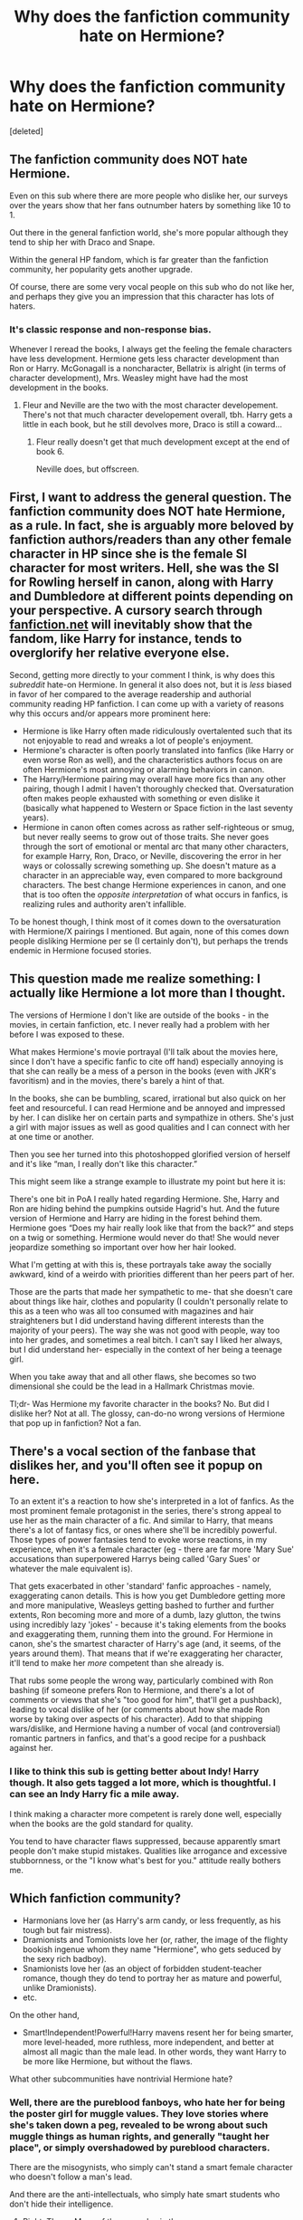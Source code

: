 #+TITLE: Why does the fanfiction community hate on Hermione?

* Why does the fanfiction community hate on Hermione?
:PROPERTIES:
:Score: 0
:DateUnix: 1573061649.0
:DateShort: 2019-Nov-06
:END:
[deleted]


** The fanfiction community does NOT hate Hermione.

Even on this sub where there are more people who dislike her, our surveys over the years show that her fans outnumber haters by something like 10 to 1.

Out there in the general fanfiction world, she's more popular although they tend to ship her with Draco and Snape.

Within the general HP fandom, which is far greater than the fanfiction community, her popularity gets another upgrade.

Of course, there are some very vocal people on this sub who do not like her, and perhaps they give you an impression that this character has lots of haters.
:PROPERTIES:
:Author: InquisitorCOC
:Score: 30
:DateUnix: 1573064052.0
:DateShort: 2019-Nov-06
:END:

*** It's classic response and non-response bias.

Whenever I reread the books, I always get the feeling the female characters have less development. Hermione gets less character development than Ron or Harry. McGonagall is a noncharacter, Bellatrix is alright (in terms of character development), Mrs. Weasley might have had the most development in the books.
:PROPERTIES:
:Score: 1
:DateUnix: 1573064857.0
:DateShort: 2019-Nov-06
:END:

**** Fleur and Neville are the two with the most character developement. There's not that much character developement overall, tbh. Harry gets a little in each book, but he still devolves more, Draco is still a coward...
:PROPERTIES:
:Author: Ash_Lestrange
:Score: 4
:DateUnix: 1573065369.0
:DateShort: 2019-Nov-06
:END:

***** Fleur really doesn't get that much development except at the end of book 6.

Neville does, but offscreen.
:PROPERTIES:
:Score: 2
:DateUnix: 1573065740.0
:DateShort: 2019-Nov-06
:END:


** First, I want to address the general question. The fanfiction community does NOT hate Hermione, as a rule. In fact, she is arguably more beloved by fanfiction authors/readers than any other female character in HP since she is the female SI character for most writers. Hell, she was the SI for Rowling herself in canon, along with Harry and Dumbledore at different points depending on your perspective. A cursory search through [[https://fanfiction.net][fanfiction.net]] will inevitably show that the fandom, like Harry for instance, tends to overglorify her relative everyone else.

Second, getting more directly to your comment I think, is why does this /subreddit/ hate-on Hermione. In general it also does not, but it is /less/ biased in favor of her compared to the average readership and authorial community reading HP fanfiction. I can come up with a variety of reasons why this occurs and/or appears more prominent here:

- Hermione is like Harry often made ridiculously overtalented such that its not enjoyable to read and wreaks a lot of people's enjoyment.
- Hermione's character is often poorly translated into fanfics (like Harry or even worse Ron as well), and the characteristics authors focus on are often Hermione's most annoying or alarming behaviors in canon.
- The Harry/Hermione pairing may overall have more fics than any other pairing, though I admit I haven't thoroughly checked that. Oversaturation often makes people exhausted with something or even dislike it (basically what happened to Western or Space fiction in the last seventy years).
- Hermione in canon often comes across as rather self-righteous or smug, but never really seems to grow out of those traits. She never goes through the sort of emotional or mental arc that many other characters, for example Harry, Ron, Draco, or Neville, discovering the error in her ways or colossally screwing something up. She doesn't mature as a character in an appreciable way, even compared to more background characters. The best change Hermione experiences in canon, and one that is too often the /opposite interpretation/ of what occurs in fanfics, is realizing rules and authority aren't infallible.

To be honest though, I think most of it comes down to the oversaturation with Hermione/X pairings I mentioned. But again, none of this comes down people disliking Hermione per se (I certainly don't), but perhaps the trends endemic in Hermione focused stories.
:PROPERTIES:
:Author: XeshTrill
:Score: 19
:DateUnix: 1573068776.0
:DateShort: 2019-Nov-06
:END:


** This question made me realize something: I actually like Hermione a lot more than I thought.

The versions of Hermione I don't like are outside of the books - in the movies, in certain fanfiction, etc. I never really had a problem with her before I was exposed to these.

What makes Hermione's movie portrayal (I'll talk about the movies here, since I don't have a specific fanfic to cite off hand) especially annoying is that she can really be a mess of a person in the books (even with JKR's favoritism) and in the movies, there's barely a hint of that.

In the books, she can be bumbling, scared, irrational but also quick on her feet and resourceful. I can read Hermione and be annoyed and impressed by her. I can dislike her on certain parts and sympathize in others. She's just a girl with major issues as well as good qualities and I can connect with her at one time or another.

Then you see her turned into this photoshopped glorified version of herself and it's like “man, I really don't like this character.”

This might seem like a strange example to illustrate my point but here it is:

There's one bit in PoA I really hated regarding Hermione. She, Harry and Ron are hiding behind the pumpkins outside Hagrid's hut. And the future version of Hermione and Harry are hiding in the forest behind them. Hermione goes “Does my hair really look like that from the back?” and steps on a twig or something. Hermione would never do that! She would never jeopardize something so important over how her hair looked.

What I'm getting at with this is, these portrayals take away the socially awkward, kind of a weirdo with priorities different than her peers part of her.

Those are the parts that made her sympathetic to me- that she doesn't care about things like hair, clothes and popularity (I couldn't personally relate to this as a teen who was all too consumed with magazines and hair straighteners but I did understand having different interests than the majority of your peers). The way she was not good with people, way too into her grades, and sometimes a real bitch. I can't say I liked her always, but I did understand her- especially in the context of her being a teenage girl.

When you take away that and all other flaws, she becomes so two dimensional she could be the lead in a Hallmark Christmas movie.

Tl;dr- Was Hermione my favorite character in the books? No. But did I dislike her? Not at all. The glossy, can-do-no wrong versions of Hermione that pop up in fanfiction? Not a fan.
:PROPERTIES:
:Author: dephorasiac
:Score: 7
:DateUnix: 1573101142.0
:DateShort: 2019-Nov-07
:END:


** There's a vocal section of the fanbase that dislikes her, and you'll often see it popup on here.

To an extent it's a reaction to how she's interpreted in a lot of fanfics. As the most prominent female protagonist in the series, there's strong appeal to use her as the main character of a fic. And similar to Harry, that means there's a lot of fantasy fics, or ones where she'll be incredibly powerful. Those types of power fantasies tend to evoke worse reactions, in my experience, when it's a female character (eg - there are far more 'Mary Sue' accusations than superpowered Harrys being called 'Gary Sues' or whatever the male equivalent is).

That gets exacerbated in other 'standard' fanfic approaches - namely, exaggerating canon details. This is how you get Dumbledore getting more and more manipulative, Weasleys getting bashed to further and further extents, Ron becoming more and more of a dumb, lazy glutton, the twins using incredibly lazy 'jokes' - because it's taking elements from the books and exaggerating them, running them into the ground. For Hermione in canon, she's the smartest character of Harry's age (and, it seems, of the years around them). That means that if we're exaggerating her character, it'll tend to make her /more/ competent than she already is.

That rubs some people the wrong way, particularly combined with Ron bashing (if someone prefers Ron to Hermione, and there's a lot of comments or views that she's "too good for him", that'll get a pushback), leading to vocal dislike of her (or comments about how she made Ron worse by taking over aspects of his character). Add to that shipping wars/dislike, and Hermione having a number of vocal (and controversial) romantic partners in fanfics, and that's a good recipe for a pushback against her.
:PROPERTIES:
:Author: matgopack
:Score: 5
:DateUnix: 1573064708.0
:DateShort: 2019-Nov-06
:END:

*** I like to think this sub is getting better about Indy! Harry though. It also gets tagged a lot more, which is thoughtful. I can see an Indy Harry fic a mile away.

I think making a character more competent is rarely done well, especially when the books are the gold standard for quality.

You tend to have character flaws suppressed, because apparently smart people don't make stupid mistakes. Qualities like arrogance and excessive stubbornness, or the "I know what's best for you." attitude really bothers me.
:PROPERTIES:
:Score: 1
:DateUnix: 1573065551.0
:DateShort: 2019-Nov-06
:END:


** Which fanfiction community?

- Harmonians love her (as Harry's arm candy, or less frequently, as his tough but fair mistress).
- Dramionists and Tomionists love her (or, rather, the image of the flighty bookish ingenue whom they name "Hermione", who gets seduced by the sexy rich badboy).
- Snamionists love her (as an object of forbidden student-teacher romance, though they do tend to portray her as mature and powerful, unlike Dramionists).
- etc.

On the other hand,

- Smart!Independent!Powerful!Harry mavens resent her for being smarter, more level-headed, more ruthless, more independent, and better at almost all magic than the male lead. In other words, they want Harry to be more like Hermione, but without the flaws.

What other subcommunities have nontrivial Hermione hate?
:PROPERTIES:
:Author: turbinicarpus
:Score: 10
:DateUnix: 1573073127.0
:DateShort: 2019-Nov-07
:END:

*** Well, there are the pureblood fanboys, who hate her for being the poster girl for muggle values. They love stories where she's taken down a peg, revealed to be wrong about such muggle things as human rights, and generally "taught her place", or simply overshadowed by pureblood characters.

There are the misogynists, who simply can't stand a smart female character who doesn't follow a man's lead.

And there are the anti-intellectuals, who simply hate smart students who don't hide their intelligence.
:PROPERTIES:
:Author: Starfox5
:Score: 6
:DateUnix: 1573078544.0
:DateShort: 2019-Nov-07
:END:

**** Right. Those. Many of them are also in the Smart!Independent!Powerful!Harry Mavens or Dramionist category, but not all.
:PROPERTIES:
:Author: turbinicarpus
:Score: 6
:DateUnix: 1573159766.0
:DateShort: 2019-Nov-08
:END:


**** You forgot the biggest group: Shippers. I feel like half of the canon compliant crowd is like "Hermione, well ship her with Ron" and the other half is like "purge the rival! Blood for Harry. Hinny OTP!"

It's basically the same as the Ginny hate from the Harmony crowd. Hermione and Ginny were the only realistic partners from the books, so the shippers will defends their ship by making absolutely sure to depict the other as a horrible monster. A lot of the slut Ginny trope comes from there. And the traitor-for-books Hermione.
:PROPERTIES:
:Author: Hellstrike
:Score: 6
:DateUnix: 1573080187.0
:DateShort: 2019-Nov-07
:END:

***** I don't know how much of a factor this is. Ron suffers heavily in this respect, but since there never /was/ a Harry/Hermione 'ship in canon, I don't think Hinnyists have any particular cause to resent Hermione.
:PROPERTIES:
:Author: turbinicarpus
:Score: 2
:DateUnix: 1573296823.0
:DateShort: 2019-Nov-09
:END:

****** She is the competition. Those fics usually make preemptive statements about who is right for Harry and why he and every other girl will not work out. A lot of fanon in those fics.
:PROPERTIES:
:Author: Hellstrike
:Score: 1
:DateUnix: 1573306007.0
:DateShort: 2019-Nov-09
:END:

******* Fair enough. I haven't seen much Hermione-bashing in Hinny fics, but there is probably a whole body of them that I hadn't bothered to read.
:PROPERTIES:
:Author: turbinicarpus
:Score: 2
:DateUnix: 1573334594.0
:DateShort: 2019-Nov-10
:END:

******** Aspirations, the #5 Hinny fic on FFN if you go by favourites, is a good example.
:PROPERTIES:
:Author: Hellstrike
:Score: 2
:DateUnix: 1573334890.0
:DateShort: 2019-Nov-10
:END:


** Aren't you the same person who posted a thread the other day titled "Is it just me or is Hermione a hindrance and also pretty irritating?" So one day you make a post about hating Hermione and a few days later you wonder why people hate Hermione.

I'm so confused.
:PROPERTIES:
:Author: PetrificusSomewhatus
:Score: 3
:DateUnix: 1573077777.0
:DateShort: 2019-Nov-07
:END:

*** I dislike Hermione but I'm wondering why others also tend to dislike her in a few fics.
:PROPERTIES:
:Author: Witcher797
:Score: 0
:DateUnix: 1573080397.0
:DateShort: 2019-Nov-07
:END:

**** You really like talking about your dislike of Hermione huh?
:PROPERTIES:
:Author: PetrificusSomewhatus
:Score: 3
:DateUnix: 1573080551.0
:DateShort: 2019-Nov-07
:END:

***** An interesting character with some interesting portrayals
:PROPERTIES:
:Author: Witcher797
:Score: 0
:DateUnix: 1573167381.0
:DateShort: 2019-Nov-08
:END:

****** You don't seem to care about 'interesting' portrayals of Hermione...just the negative ones. Which is fine...you do you...there are a ton of ridiculous Hermione bashing stories out there who ignore all of her good traits and are hyper focused on and exaggerate her bad ones. They seem like they would be right up your alley.

It just feels like the people who responded to your first thread weren't negative enough so you've just reworded it and tried again a few days later.
:PROPERTIES:
:Author: PetrificusSomewhatus
:Score: 3
:DateUnix: 1573169075.0
:DateShort: 2019-Nov-08
:END:

******* No not at all, you are getting pretty riled up. They are two different questions and I do like a good Harmony fic every now and then but I dislike the way she is presented in the books.
:PROPERTIES:
:Author: Witcher797
:Score: -1
:DateUnix: 1573233037.0
:DateShort: 2019-Nov-08
:END:


** In part it's because there's a portion of the fanbase that doesn't particularly like Hermione for various reasons and quite a few of those come into fanfic.

More importantly it's because /many/ fanfic authors have a tendency to take Hermione and turn her into a flawless all knowing superbadass who can do no wrong. She's always right, she knows all the answers, is the best at magic, and the 'brightest witch of the age', and so fucking perfect she's boring and one dimensional. I cannot count how many fics I've read that Hermione is warped into a Mary-Sue and everything she did in the series was white washed and justified.

The hate is fanfic in in large part a backlash against shitty writing and characterization. It can actually be hard at times to find a fic that does Hermione justice and doesn't make her a saint. Especially in the Harmony section of the fandom.

I say this as someone who adores Hermione, and is a fairly strong Harmony shipper herself.
:PROPERTIES:
:Author: DruidofRavens
:Score: 5
:DateUnix: 1573062088.0
:DateShort: 2019-Nov-06
:END:

*** That argument always baffles me, I primarily only read harmony and I've found a total of 2 fics where hermione is written like a Mary sue, maybe it's because I haven't been reading as long as everyone else or because I can tell if I'm going to like/continue to read a fiction from the first few chapters.

I've said it before but i feel the fandom, and this sub in general irrationally hate hermione. They cry Mary sue in fanfiction but condemn her actions in canon. It's just a lose lose scenario with some people.
:PROPERTIES:
:Score: -5
:DateUnix: 1573063874.0
:DateShort: 2019-Nov-06
:END:

**** A part of that hate is that in canon we see flaws in Hermione that are glossed over, ignored or excused in some fan fiction.

I agree with [[/u/DruidofRavens]] in that:

#+begin_quote
  It can actually be hard at times to find a fic that does Hermione justice and doesn't make her a saint. Especially in the Harmony section of the fandom.
#+end_quote

Writing a round character who is human (with flaws, who learns, gets sad, etc...) is hard without tilting them to one extreme or the other.
:PROPERTIES:
:Author: Thrwforksandknives
:Score: 2
:DateUnix: 1573068529.0
:DateShort: 2019-Nov-06
:END:

***** u/deleted:
#+begin_quote
  Writing a round character who is human (with flaws, who learns, gets sad, etc...) is hard without tilting them to one extreme or the other.
#+end_quote

Truer words have never been spoken on the topic.
:PROPERTIES:
:Score: 1
:DateUnix: 1573071555.0
:DateShort: 2019-Nov-06
:END:

****** That's not exactly true. It's impossible to write a character to everyone's taste. Some people see flaws where there aren't, others feel flaws are glossed over if they don't lead to drastic consequences and soul searching, etc. etc.

One person's Mary Sue is another person's useless character.

Basically, people still mistake their own tastes as objective views.
:PROPERTIES:
:Author: Starfox5
:Score: 3
:DateUnix: 1573078106.0
:DateShort: 2019-Nov-07
:END:

******* u/Hellstrike:
#+begin_quote
  Some people see flaws where there aren't, others feel flaws are glossed over if they don't lead to drastic consequences and soul searching
#+end_quote

I'm very much in that boat when it comes to her ruthlessness. I remember a "how to fix Hermione" thread a while back and most responses were along the lines of "have her learn humility", "make her less commanding" and "show her that (social) mistakes have consequences" and I am sitting there wishing that there would be more fanfics where she becomes the one you call for a dirty job.
:PROPERTIES:
:Author: Hellstrike
:Score: 2
:DateUnix: 1573080855.0
:DateShort: 2019-Nov-07
:END:


******* Or someone inputting their own bias into their work? That's pretty much impossible to prevent in fiction.
:PROPERTIES:
:Score: 1
:DateUnix: 1573078297.0
:DateShort: 2019-Nov-07
:END:

******** That falls under "personal taste". But the main point is that just because someone likes or doesn't like a character or story doesn't mean the story or character is objectively good or bad.

Too many people just don't get that. Just because a story doesn't cater to their personal biases doesn't mean the story's bad - they're simply not the target audience.
:PROPERTIES:
:Author: Starfox5
:Score: 1
:DateUnix: 1573079369.0
:DateShort: 2019-Nov-07
:END:


**** Really?

À lot of writers have a tendency to write characters as perfect gods. While I read a lot of naruto fanfiction growing up it wouldn't surprise me that authors made a character into a marry sue
:PROPERTIES:
:Author: WorldlyDear
:Score: 1
:DateUnix: 1573257987.0
:DateShort: 2019-Nov-09
:END:


** What are you taking about? She paised to high heaven and it's annoying.
:PROPERTIES:
:Author: YOB1997
:Score: 1
:DateUnix: 1576787846.0
:DateShort: 2019-Dec-20
:END:


** because she just becomes a solution for everything and makes it dificult to have characters work through problems and develop. Hermione to be written properly has to know everything and be above everyone else as well as solve everything for everyone leaving no room for character growth. She also has a jealousy streak as wide as Rons and makes it easy for Harry to beat her in class and her to fall away in her jealousy.
:PROPERTIES:
:Author: jasoneill23
:Score: 1
:DateUnix: 1573125280.0
:DateShort: 2019-Nov-07
:END:


** Doesn't feel like she's hated tbh, considering she has a prominent role in almost every bloody fic. OP, Dark, doesn't matter. Hermione is a big part, somehow. Harry raised by Voldemort under pureblood doctrine and somehow still she is a big part in the fic.

"Look at this bushy-haired mudblood, she looks special because she has all the books."

"But she's a mudblood!"

"A special one though. All the books!"

Fanfiction /made/ me dislike her. /A lot/.
:PROPERTIES:
:Score: 0
:DateUnix: 1573072381.0
:DateShort: 2019-Nov-07
:END:
